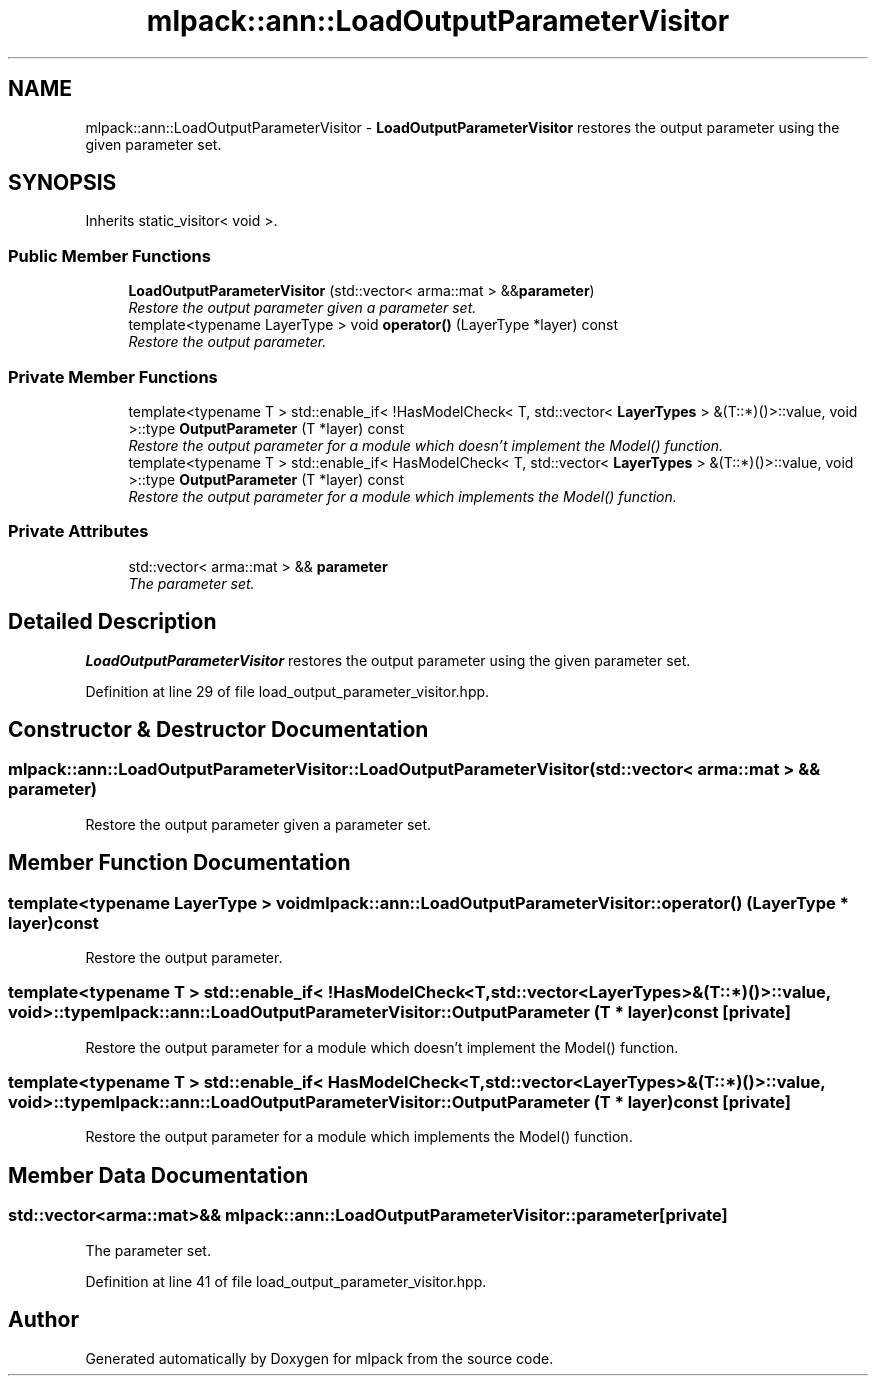 .TH "mlpack::ann::LoadOutputParameterVisitor" 3 "Sat Mar 25 2017" "Version master" "mlpack" \" -*- nroff -*-
.ad l
.nh
.SH NAME
mlpack::ann::LoadOutputParameterVisitor \- \fBLoadOutputParameterVisitor\fP restores the output parameter using the given parameter set\&.  

.SH SYNOPSIS
.br
.PP
.PP
Inherits static_visitor< void >\&.
.SS "Public Member Functions"

.in +1c
.ti -1c
.RI "\fBLoadOutputParameterVisitor\fP (std::vector< arma::mat > &&\fBparameter\fP)"
.br
.RI "\fIRestore the output parameter given a parameter set\&. \fP"
.ti -1c
.RI "template<typename LayerType > void \fBoperator()\fP (LayerType *layer) const "
.br
.RI "\fIRestore the output parameter\&. \fP"
.in -1c
.SS "Private Member Functions"

.in +1c
.ti -1c
.RI "template<typename T > std::enable_if< !HasModelCheck< T, std::vector< \fBLayerTypes\fP > &(T::*)()>::value, void >::type \fBOutputParameter\fP (T *layer) const "
.br
.RI "\fIRestore the output parameter for a module which doesn't implement the Model() function\&. \fP"
.ti -1c
.RI "template<typename T > std::enable_if< HasModelCheck< T, std::vector< \fBLayerTypes\fP > &(T::*)()>::value, void >::type \fBOutputParameter\fP (T *layer) const "
.br
.RI "\fIRestore the output parameter for a module which implements the Model() function\&. \fP"
.in -1c
.SS "Private Attributes"

.in +1c
.ti -1c
.RI "std::vector< arma::mat > && \fBparameter\fP"
.br
.RI "\fIThe parameter set\&. \fP"
.in -1c
.SH "Detailed Description"
.PP 
\fBLoadOutputParameterVisitor\fP restores the output parameter using the given parameter set\&. 
.PP
Definition at line 29 of file load_output_parameter_visitor\&.hpp\&.
.SH "Constructor & Destructor Documentation"
.PP 
.SS "mlpack::ann::LoadOutputParameterVisitor::LoadOutputParameterVisitor (std::vector< arma::mat > && parameter)"

.PP
Restore the output parameter given a parameter set\&. 
.SH "Member Function Documentation"
.PP 
.SS "template<typename LayerType > void mlpack::ann::LoadOutputParameterVisitor::operator() (LayerType * layer) const"

.PP
Restore the output parameter\&. 
.SS "template<typename T > std::enable_if< !HasModelCheck<T, std::vector<\fBLayerTypes\fP>&(T::*)()>::value, void>::type mlpack::ann::LoadOutputParameterVisitor::OutputParameter (T * layer) const\fC [private]\fP"

.PP
Restore the output parameter for a module which doesn't implement the Model() function\&. 
.SS "template<typename T > std::enable_if< HasModelCheck<T, std::vector<\fBLayerTypes\fP>&(T::*)()>::value, void>::type mlpack::ann::LoadOutputParameterVisitor::OutputParameter (T * layer) const\fC [private]\fP"

.PP
Restore the output parameter for a module which implements the Model() function\&. 
.SH "Member Data Documentation"
.PP 
.SS "std::vector<arma::mat>&& mlpack::ann::LoadOutputParameterVisitor::parameter\fC [private]\fP"

.PP
The parameter set\&. 
.PP
Definition at line 41 of file load_output_parameter_visitor\&.hpp\&.

.SH "Author"
.PP 
Generated automatically by Doxygen for mlpack from the source code\&.
